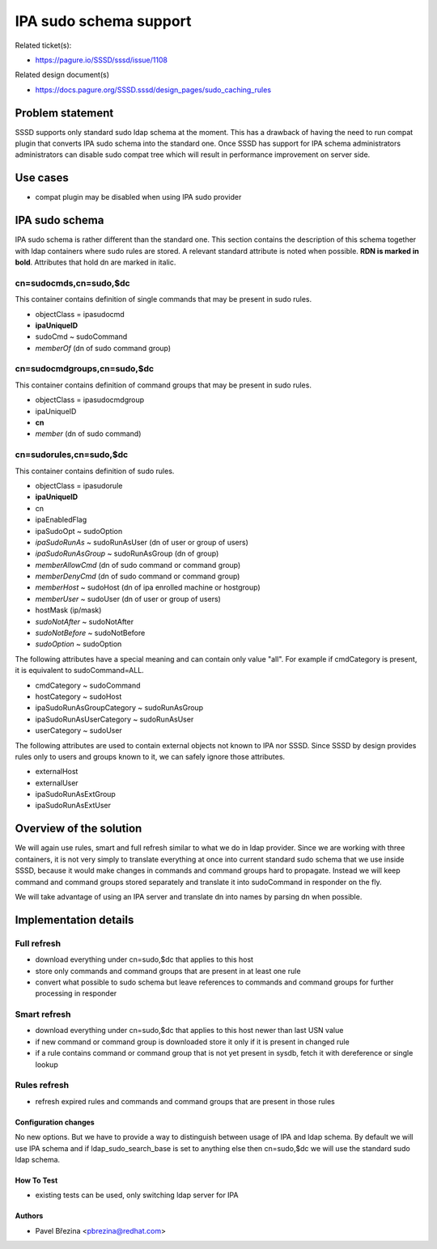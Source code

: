 IPA sudo schema support
=======================

Related ticket(s):

-  `https://pagure.io/SSSD/sssd/issue/1108 <https://pagure.io/SSSD/sssd/issue/1108>`__

Related design document(s)

-  `https://docs.pagure.org/SSSD.sssd/design_pages/sudo_caching_rules <https://docs.pagure.org/SSSD.sssd/design_pages/sudo_caching_rules.html>`__

Problem statement
-----------------

SSSD supports only standard sudo ldap schema at the moment. This has a
drawback of having the need to run compat plugin that converts IPA sudo
schema into the standard one. Once SSSD has support for IPA schema
administrators administrators can disable sudo compat tree which will
result in performance improvement on server side.

Use cases
---------

-  compat plugin may be disabled when using IPA sudo provider

IPA sudo schema
---------------

IPA sudo schema is rather different than the standard one. This section
contains the description of this schema together with ldap containers
where sudo rules are stored. A relevant standard attribute is noted when
possible. **RDN is marked in bold**. Attributes that hold dn are marked
in italic.

cn=sudocmds,cn=sudo,$dc
^^^^^^^^^^^^^^^^^^^^^^^

This container contains definition of single commands that may be
present in sudo rules.

-  objectClass = ipasudocmd
-  **ipaUniqueID**
-  sudoCmd ~ sudoCommand
-  *memberOf* (dn of sudo command group)

cn=sudocmdgroups,cn=sudo,$dc
^^^^^^^^^^^^^^^^^^^^^^^^^^^^

This container contains definition of command groups that may be present
in sudo rules.

-  objectClass = ipasudocmdgroup
-  ipaUniqueID
-  **cn**
-  *member* (dn of sudo command)

cn=sudorules,cn=sudo,$dc
^^^^^^^^^^^^^^^^^^^^^^^^

This container contains definition of sudo rules.

-  objectClass = ipasudorule
-  **ipaUniqueID**
-  cn
-  ipaEnabledFlag

-  ipaSudoOpt ~ sudoOption
-  *ipaSudoRunAs* ~ sudoRunAsUser (dn of user or group of users)
-  *ipaSudoRunAsGroup* ~ sudoRunAsGroup (dn of group)
-  *memberAllowCmd* (dn of sudo command or command group)
-  *memberDenyCmd* (dn of sudo command or command group)
-  *memberHost* ~ sudoHost (dn of ipa enrolled machine or hostgroup)
-  *memberUser* ~ sudoUser (dn of user or group of users)
-  hostMask (ip/mask)
-  *sudoNotAfter* ~ sudoNotAfter
-  *sudoNotBefore* ~ sudoNotBefore
-  *sudoOption* ~ sudoOption

The following attributes have a special meaning and can contain only
value "all". For example if cmdCategory is present, it is equivalent to
sudoCommand=ALL.

-  cmdCategory ~ sudoCommand
-  hostCategory ~ sudoHost
-  ipaSudoRunAsGroupCategory ~ sudoRunAsGroup
-  ipaSudoRunAsUserCategory ~ sudoRunAsUser
-  userCategory ~ sudoUser

The following attributes are used to contain external objects not known
to IPA nor SSSD. Since SSSD by design provides rules only to users and
groups known to it, we can safely ignore those attributes.

-  externalHost
-  externalUser
-  ipaSudoRunAsExtGroup
-  ipaSudoRunAsExtUser

Overview of the solution
------------------------

We will again use rules, smart and full refresh similar to what we do in
ldap provider. Since we are working with three containers, it is not
very simply to translate everything at once into current standard sudo
schema that we use inside SSSD, because it would make changes in
commands and command groups hard to propagate. Instead we will keep
command and command groups stored separately and translate it into
sudoCommand in responder on the fly.

We will take advantage of using an IPA server and translate dn into
names by parsing dn when possible.

Implementation details
----------------------

Full refresh
^^^^^^^^^^^^

-  download everything under cn=sudo,$dc that applies to this host
-  store only commands and command groups that are present in at least
   one rule
-  convert what possible to sudo schema but leave references to commands
   and command groups for further processing in responder

Smart refresh
^^^^^^^^^^^^^

-  download everything under cn=sudo,$dc that applies to this host newer
   than last USN value
-  if new command or command group is downloaded store it only if it is
   present in changed rule
-  if a rule contains command or command group that is not yet present
   in sysdb, fetch it with dereference or single lookup

Rules refresh
^^^^^^^^^^^^^

-  refresh expired rules and commands and command groups that are
   present in those rules

Configuration changes
~~~~~~~~~~~~~~~~~~~~~

No new options. But we have to provide a way to distinguish between
usage of IPA and ldap schema. By default we will use IPA schema and if
ldap\_sudo\_search\_base is set to anything else then cn=sudo,$dc we
will use the standard sudo ldap schema.

How To Test
~~~~~~~~~~~

-  existing tests can be used, only switching ldap server for IPA

Authors
~~~~~~~

-  Pavel Březina <`pbrezina@redhat.com <mailto:pbrezina@redhat.com>`__>

